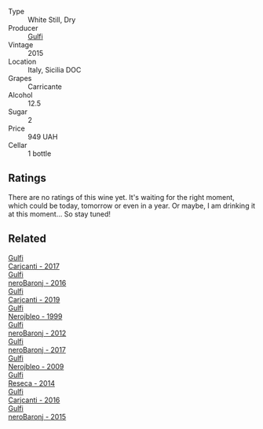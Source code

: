#+attr_html: :class wine-main-image
[[file:/images/86/99dab9-59a5-41f3-8e57-df21f04d5e91/2022-12-09-17-37-39-C0B71F75-4229-44CE-846D-DF008F8E3553-1-105-c@512.webp]]

- Type :: White Still, Dry
- Producer :: [[barberry:/producers/7bec814a-5334-4712-9ffb-46c8cc42ca8b][Gulfi]]
- Vintage :: 2015
- Location :: Italy, Sicilia DOC
- Grapes :: Carricante
- Alcohol :: 12.5
- Sugar :: 2
- Price :: 949 UAH
- Cellar :: 1 bottle

** Ratings

There are no ratings of this wine yet. It's waiting for the right moment, which could be today, tomorrow or even in a year. Or maybe, I am drinking it at this moment... So stay tuned!

** Related

#+begin_export html
<div class="flex-container">
  <a class="flex-item flex-item-left" href="/wines/070e8a7b-c212-458b-a737-c9ba893150dc.html">
    <img class="flex-bottle" src="/images/07/0e8a7b-c212-458b-a737-c9ba893150dc/2022-11-25-16-44-23-IMG-3388@512.webp"></img>
    <section class="h">Gulfi</section>
    <section class="h text-bolder">Carjcanti - 2017</section>
  </a>

  <a class="flex-item flex-item-right" href="/wines/1d9306ed-fdb5-4795-b925-e94f35a02930.html">
    <img class="flex-bottle" src="/images/1d/9306ed-fdb5-4795-b925-e94f35a02930/2020-10-27-10-15-54-9FE4BA6E-4084-46AC-9B5B-F3F676D81BF6-1-105-c@512.webp"></img>
    <section class="h">Gulfi</section>
    <section class="h text-bolder">neroBaronj - 2016</section>
  </a>

  <a class="flex-item flex-item-left" href="/wines/4dc30343-1f2d-47ba-8f9a-97d04e429608.html">
    <img class="flex-bottle" src="/images/4d/c30343-1f2d-47ba-8f9a-97d04e429608/2022-11-25-16-45-49-IMG-3377@512.webp"></img>
    <section class="h">Gulfi</section>
    <section class="h text-bolder">Carjcanti - 2019</section>
  </a>

  <a class="flex-item flex-item-right" href="/wines/73b86971-da35-4584-ac60-43146a69d9c6.html">
    <img class="flex-bottle" src="/images/73/b86971-da35-4584-ac60-43146a69d9c6/2020-10-12-09-19-27-CEA1D6C3-016D-4D6C-A537-D5F9D6788B3C-1-105-c@512.webp"></img>
    <section class="h">Gulfi</section>
    <section class="h text-bolder">Nerojbleo - 1999</section>
  </a>

  <a class="flex-item flex-item-left" href="/wines/9c9674b8-2fa6-431c-8d9c-9f2cd6152350.html">
    <img class="flex-bottle" src="/images/9c/9674b8-2fa6-431c-8d9c-9f2cd6152350/2021-11-30-09-20-03-7E4E7828-F303-46BA-B196-6E6AB039D60D-1-105-c@512.webp"></img>
    <section class="h">Gulfi</section>
    <section class="h text-bolder">neroBaronj - 2012</section>
  </a>

  <a class="flex-item flex-item-right" href="/wines/b429ae62-d4b0-46a4-b7c5-b5b78b9d5418.html">
    <img class="flex-bottle" src="/images/b4/29ae62-d4b0-46a4-b7c5-b5b78b9d5418/2022-11-25-16-54-19-IMG-3391@512.webp"></img>
    <section class="h">Gulfi</section>
    <section class="h text-bolder">neroBaronj - 2017</section>
  </a>

  <a class="flex-item flex-item-left" href="/wines/c538c72e-5d57-45a3-ad1f-26c80ad2d32a.html">
    <img class="flex-bottle" src="/images/c5/38c72e-5d57-45a3-ad1f-26c80ad2d32a/2022-12-01-07-36-15-A7C005B4-0823-46DE-A5E5-F447E657C9C1-1-105-c@512.webp"></img>
    <section class="h">Gulfi</section>
    <section class="h text-bolder">Nerojbleo - 2009</section>
  </a>

  <a class="flex-item flex-item-right" href="/wines/de97eeab-44a5-412c-9a97-c9c24a9b9d47.html">
    <img class="flex-bottle" src="/images/de/97eeab-44a5-412c-9a97-c9c24a9b9d47/2020-10-27-10-15-44-7A3F6610-3CF7-432E-AEB4-75FA68DBC19D-1-105-c@512.webp"></img>
    <section class="h">Gulfi</section>
    <section class="h text-bolder">Reseca - 2014</section>
  </a>

  <a class="flex-item flex-item-left" href="/wines/e4e1e99a-534d-4ebf-bf0c-7f7163666a0e.html">
    <img class="flex-bottle" src="/images/e4/e1e99a-534d-4ebf-bf0c-7f7163666a0e/2020-02-09-11-53-41-278D1CE3-750D-4C27-8D51-F45B842E8C43-1-105-c@512.webp"></img>
    <section class="h">Gulfi</section>
    <section class="h text-bolder">Carjcanti - 2016</section>
  </a>

  <a class="flex-item flex-item-right" href="/wines/e8620abd-4485-4fe3-8cb2-4bccc2294031.html">
    <img class="flex-bottle" src="/images/e8/620abd-4485-4fe3-8cb2-4bccc2294031/2020-07-09-07-49-18-CF23C6EA-F16F-4D8E-BF80-1422A84CE487-1-105-c@512.webp"></img>
    <section class="h">Gulfi</section>
    <section class="h text-bolder">neroBaronj - 2015</section>
  </a>

</div>
#+end_export
